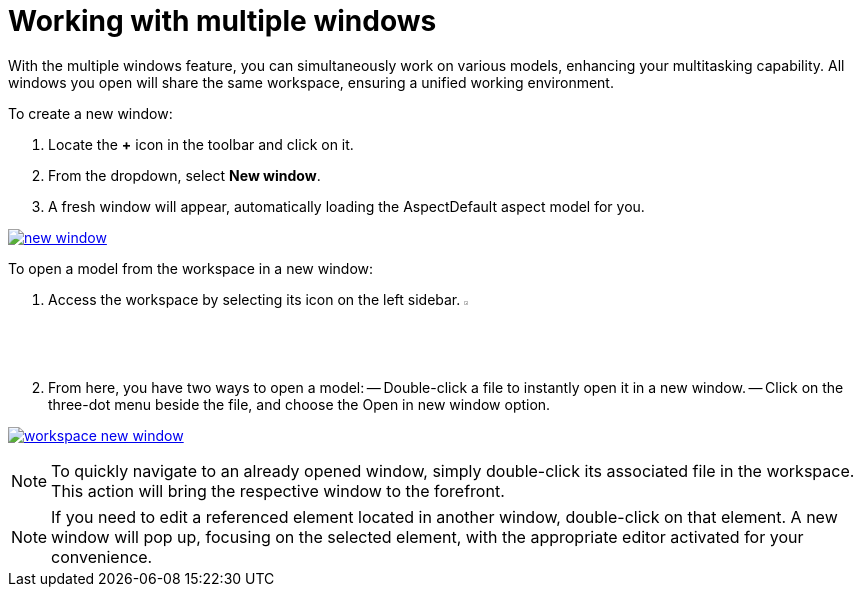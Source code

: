 [[new-window]]
= Working with multiple windows

With the multiple windows feature, you can simultaneously work on various models, enhancing your multitasking capability. All windows you open will share the same workspace, ensuring a unified working environment.

To create a new window:

. Locate the *+* icon in the toolbar and click on it.
. From the dropdown, select *New window*.
. A fresh window will appear, automatically loading the AspectDefault aspect model for you.

image:multi-windows/new-window.png[link=self]

To open a model from the workspace in a new window:

. Access the workspace by selecting its icon on the left sidebar. image:elements/workspace.png[width=3%]
. From here, you have two ways to open a model:
  -- Double-click a file to instantly open it in a new window.
  -- Click on the three-dot menu beside the file, and choose the Open in new window option.

image:multi-windows/workspace-new-window.png[link=self]

NOTE: To quickly navigate to an already opened window, simply double-click its associated file in the workspace. This action will bring the respective window to the forefront.

NOTE: If you need to edit a referenced element located in another window, double-click on that element. A new window will pop up, focusing on the selected element, with the appropriate editor activated for your convenience.
